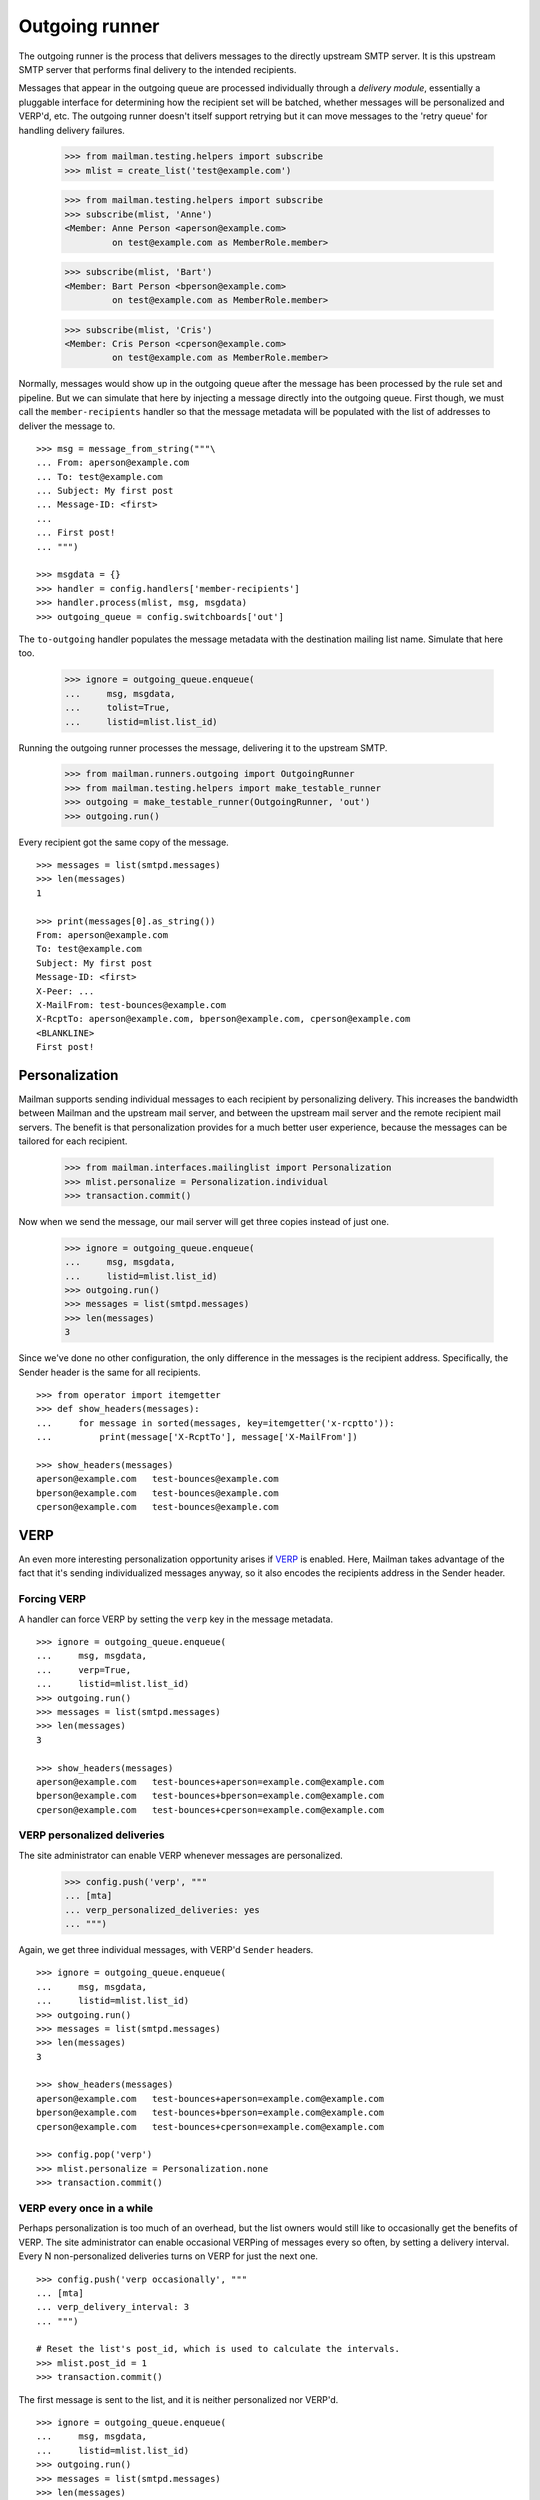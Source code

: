 ===============
Outgoing runner
===============

The outgoing runner is the process that delivers messages to the directly
upstream SMTP server.  It is this upstream SMTP server that performs final
delivery to the intended recipients.

Messages that appear in the outgoing queue are processed individually through
a *delivery module*, essentially a pluggable interface for determining how the
recipient set will be batched, whether messages will be personalized and
VERP'd, etc.  The outgoing runner doesn't itself support retrying but it can
move messages to the 'retry queue' for handling delivery failures.

    >>> from mailman.testing.helpers import subscribe
    >>> mlist = create_list('test@example.com')

    >>> from mailman.testing.helpers import subscribe
    >>> subscribe(mlist, 'Anne')
    <Member: Anne Person <aperson@example.com>
             on test@example.com as MemberRole.member>

    >>> subscribe(mlist, 'Bart')
    <Member: Bart Person <bperson@example.com>
             on test@example.com as MemberRole.member>

    >>> subscribe(mlist, 'Cris')
    <Member: Cris Person <cperson@example.com>
             on test@example.com as MemberRole.member>

Normally, messages would show up in the outgoing queue after the message has
been processed by the rule set and pipeline.  But we can simulate that here by
injecting a message directly into the outgoing queue.  First though, we must
call the ``member-recipients`` handler so that the message metadata will be
populated with the list of addresses to deliver the message to.
::

    >>> msg = message_from_string("""\
    ... From: aperson@example.com
    ... To: test@example.com
    ... Subject: My first post
    ... Message-ID: <first>
    ...
    ... First post!
    ... """)

    >>> msgdata = {}
    >>> handler = config.handlers['member-recipients']
    >>> handler.process(mlist, msg, msgdata)
    >>> outgoing_queue = config.switchboards['out']

The ``to-outgoing`` handler populates the message metadata with the
destination mailing list name.  Simulate that here too.

    >>> ignore = outgoing_queue.enqueue(
    ...     msg, msgdata,
    ...     tolist=True,
    ...     listid=mlist.list_id)

Running the outgoing runner processes the message, delivering it to the
upstream SMTP.

    >>> from mailman.runners.outgoing import OutgoingRunner
    >>> from mailman.testing.helpers import make_testable_runner
    >>> outgoing = make_testable_runner(OutgoingRunner, 'out')
    >>> outgoing.run()

Every recipient got the same copy of the message.
::

    >>> messages = list(smtpd.messages)
    >>> len(messages)
    1

    >>> print(messages[0].as_string())
    From: aperson@example.com
    To: test@example.com
    Subject: My first post
    Message-ID: <first>
    X-Peer: ...
    X-MailFrom: test-bounces@example.com
    X-RcptTo: aperson@example.com, bperson@example.com, cperson@example.com
    <BLANKLINE>
    First post!


Personalization
===============

Mailman supports sending individual messages to each recipient by
personalizing delivery.  This increases the bandwidth between Mailman and the
upstream mail server, and between the upstream mail server and the remote
recipient mail servers.  The benefit is that personalization provides for a
much better user experience, because the messages can be tailored for each
recipient.

    >>> from mailman.interfaces.mailinglist import Personalization
    >>> mlist.personalize = Personalization.individual
    >>> transaction.commit()

Now when we send the message, our mail server will get three copies instead of
just one.

    >>> ignore = outgoing_queue.enqueue(
    ...     msg, msgdata,
    ...     listid=mlist.list_id)
    >>> outgoing.run()
    >>> messages = list(smtpd.messages)
    >>> len(messages)
    3

Since we've done no other configuration, the only difference in the messages
is the recipient address.  Specifically, the Sender header is the same for all
recipients.
::

    >>> from operator import itemgetter
    >>> def show_headers(messages):
    ...     for message in sorted(messages, key=itemgetter('x-rcptto')):
    ...         print(message['X-RcptTo'], message['X-MailFrom'])

    >>> show_headers(messages)
    aperson@example.com   test-bounces@example.com
    bperson@example.com   test-bounces@example.com
    cperson@example.com   test-bounces@example.com


VERP
====

An even more interesting personalization opportunity arises if VERP_ is
enabled.  Here, Mailman takes advantage of the fact that it's sending
individualized messages anyway, so it also encodes the recipients address in
the Sender header.

.. _VERP: ../../mta/docs/verp.html


Forcing VERP
------------

A handler can force VERP by setting the ``verp`` key in the message metadata.
::

    >>> ignore = outgoing_queue.enqueue(
    ...     msg, msgdata,
    ...     verp=True,
    ...     listid=mlist.list_id)
    >>> outgoing.run()
    >>> messages = list(smtpd.messages)
    >>> len(messages)
    3

    >>> show_headers(messages)
    aperson@example.com   test-bounces+aperson=example.com@example.com
    bperson@example.com   test-bounces+bperson=example.com@example.com
    cperson@example.com   test-bounces+cperson=example.com@example.com


VERP personalized deliveries
----------------------------

The site administrator can enable VERP whenever messages are personalized.

    >>> config.push('verp', """
    ... [mta]
    ... verp_personalized_deliveries: yes
    ... """)

Again, we get three individual messages, with VERP'd ``Sender`` headers.
::

    >>> ignore = outgoing_queue.enqueue(
    ...     msg, msgdata,
    ...     listid=mlist.list_id)
    >>> outgoing.run()
    >>> messages = list(smtpd.messages)
    >>> len(messages)
    3

    >>> show_headers(messages)
    aperson@example.com   test-bounces+aperson=example.com@example.com
    bperson@example.com   test-bounces+bperson=example.com@example.com
    cperson@example.com   test-bounces+cperson=example.com@example.com

    >>> config.pop('verp')
    >>> mlist.personalize = Personalization.none
    >>> transaction.commit()


VERP every once in a while
--------------------------

Perhaps personalization is too much of an overhead, but the list owners would
still like to occasionally get the benefits of VERP.  The site administrator
can enable occasional VERPing of messages every so often, by setting a
delivery interval.  Every N non-personalized deliveries turns on VERP for just
the next one.
::

    >>> config.push('verp occasionally', """
    ... [mta]
    ... verp_delivery_interval: 3
    ... """)

    # Reset the list's post_id, which is used to calculate the intervals.
    >>> mlist.post_id = 1
    >>> transaction.commit()

The first message is sent to the list, and it is neither personalized nor
VERP'd.
::

    >>> ignore = outgoing_queue.enqueue(
    ...     msg, msgdata,
    ...     listid=mlist.list_id)
    >>> outgoing.run()
    >>> messages = list(smtpd.messages)
    >>> len(messages)
    1

    >>> show_headers(messages)
    aperson@example.com, bperson@example.com, cperson@example.com
    test-bounces@example.com

    # Perform post-delivery bookkeeping.
    >>> after = config.handlers['after-delivery']
    >>> after.process(mlist, msg, msgdata)
    >>> transaction.commit()

The second message sent to the list is also not VERP'd.
::

    >>> ignore = outgoing_queue.enqueue(
    ...     msg, msgdata,
    ...     listid=mlist.list_id)
    >>> outgoing.run()
    >>> messages = list(smtpd.messages)
    >>> len(messages)
    1

    >>> show_headers(messages)
    aperson@example.com, bperson@example.com, cperson@example.com
    test-bounces@example.com

    # Perform post-delivery bookkeeping.
    >>> after.process(mlist, msg, msgdata)
    >>> transaction.commit()

The third message though is VERP'd.
::

    >>> ignore = outgoing_queue.enqueue(
    ...     msg, msgdata,
    ...     listid=mlist.list_id)
    >>> outgoing.run()
    >>> messages = list(smtpd.messages)
    >>> len(messages)
    3

    >>> show_headers(messages)
    aperson@example.com   test-bounces+aperson=example.com@example.com
    bperson@example.com   test-bounces+bperson=example.com@example.com
    cperson@example.com   test-bounces+cperson=example.com@example.com

    # Perform post-delivery bookkeeping.
    >>> after.process(mlist, msg, msgdata)
    >>> transaction.commit()

The next one is back to bulk delivery.
::

    >>> ignore = outgoing_queue.enqueue(
    ...     msg, msgdata,
    ...     listid=mlist.list_id)
    >>> outgoing.run()
    >>> messages = list(smtpd.messages)
    >>> len(messages)
    1

    >>> show_headers(messages)
    aperson@example.com, bperson@example.com, cperson@example.com
    test-bounces@example.com

    >>> config.pop('verp occasionally')


VERP every time
---------------

If the site administrator wants to enable VERP for every delivery, even if no
personalization is going on, they can set the interval to 1.
::

    >>> config.push('always verp', """
    ... [mta]
    ... verp_delivery_interval: 1
    ... """)

    # Reset the list's post_id, which is used to calculate the intervals.
    >>> mlist.post_id = 1
    >>> transaction.commit()

The first message is VERP'd.
::

    >>> ignore = outgoing_queue.enqueue(
    ...     msg, msgdata,
    ...     listid=mlist.list_id)
    >>> outgoing.run()
    >>> messages = list(smtpd.messages)
    >>> len(messages)
    3

    >>> show_headers(messages)
    aperson@example.com   test-bounces+aperson=example.com@example.com
    bperson@example.com   test-bounces+bperson=example.com@example.com
    cperson@example.com   test-bounces+cperson=example.com@example.com

    # Perform post-delivery bookkeeping.
    >>> after.process(mlist, msg, msgdata)
    >>> transaction.commit()

As is the second message.
::

    >>> ignore = outgoing_queue.enqueue(
    ...     msg, msgdata,
    ...     listid=mlist.list_id)
    >>> outgoing.run()
    >>> messages = list(smtpd.messages)
    >>> len(messages)
    3

    >>> show_headers(messages)
    aperson@example.com   test-bounces+aperson=example.com@example.com
    bperson@example.com   test-bounces+bperson=example.com@example.com
    cperson@example.com   test-bounces+cperson=example.com@example.com

    # Perform post-delivery bookkeeping.
    >>> after.process(mlist, msg, msgdata)
    >>> transaction.commit()

And the third message.
::

    >>> ignore = outgoing_queue.enqueue(
    ...     msg, msgdata,
    ...     listid=mlist.list_id)
    >>> outgoing.run()
    >>> messages = list(smtpd.messages)
    >>> len(messages)
    3

    >>> show_headers(messages)
    aperson@example.com   test-bounces+aperson=example.com@example.com
    bperson@example.com   test-bounces+bperson=example.com@example.com
    cperson@example.com   test-bounces+cperson=example.com@example.com

    # Perform post-delivery bookkeeping.
    >>> after.process(mlist, msg, msgdata)
    >>> transaction.commit()

    >>> config.pop('always verp')


Never VERP
----------

Similarly, the site administrator can disable occasional VERP'ing of
non-personalized messages by setting the interval to zero.
::

    >>> config.push('never verp', """
    ... [mta]
    ... verp_delivery_interval: 0
    ... """)

    # Reset the list's post_id, which is used to calculate the intervals.
    >>> mlist.post_id = 1
    >>> transaction.commit()

Neither the first message...
::

    >>> ignore = outgoing_queue.enqueue(
    ...     msg, msgdata,
    ...     listid=mlist.list_id)
    >>> outgoing.run()
    >>> messages = list(smtpd.messages)
    >>> len(messages)
    1

    >>> show_headers(messages)
    aperson@example.com, bperson@example.com, cperson@example.com
    test-bounces@example.com

...nor the second message is VERP'd.
::

    >>> ignore = outgoing_queue.enqueue(
    ...     msg, msgdata,
    ...     listid=mlist.list_id)
    >>> outgoing.run()
    >>> messages = list(smtpd.messages)
    >>> len(messages)
    1

    >>> show_headers(messages)
    aperson@example.com, bperson@example.com, cperson@example.com
    test-bounces@example.com

